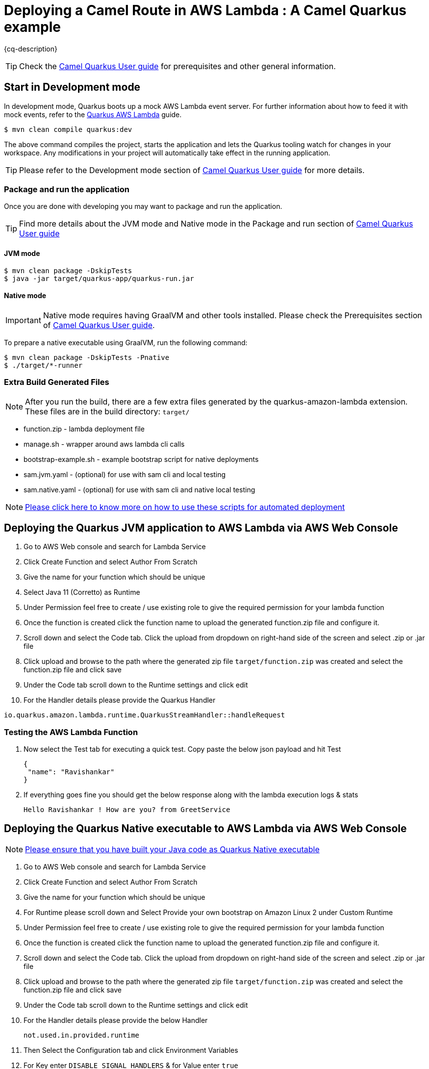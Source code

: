 = Deploying a Camel Route in AWS Lambda : A Camel Quarkus example
:cq-example-description: An example that shows how to deploy a Camel Quarkus route as an AWS Lambda function

{cq-description}

TIP: Check the https://camel.apache.org/camel-quarkus/latest/first-steps.html[Camel Quarkus User guide] for prerequisites
and other general information.

== Start in Development mode

In development mode, Quarkus boots up a mock AWS Lambda event server. For further information about how to feed it
with mock events, refer to the https://quarkus.io/guides/amazon-lambda#live-coding-and-unitintegration-testing[Quarkus AWS Lambda] guide.

[source,shell]
----
$ mvn clean compile quarkus:dev
----

The above command compiles the project, starts the application and lets the Quarkus tooling watch for changes in your
workspace. Any modifications in your project will automatically take effect in the running application.

TIP: Please refer to the Development mode section of
https://camel.apache.org/camel-quarkus/latest/first-steps.html#_development_mode[Camel Quarkus User guide] for more details.

=== Package and run the application

Once you are done with developing you may want to package and run the application.

TIP: Find more details about the JVM mode and Native mode in the Package and run section of
https://camel.apache.org/camel-quarkus/latest/first-steps.html#_package_and_run_the_application[Camel Quarkus User guide]

==== JVM mode

[source,shell]
----
$ mvn clean package -DskipTests
$ java -jar target/quarkus-app/quarkus-run.jar
----

==== Native mode

IMPORTANT: Native mode requires having GraalVM and other tools installed. Please check the Prerequisites section
of https://camel.apache.org/camel-quarkus/latest/first-steps.html#_prerequisites[Camel Quarkus User guide].

To prepare a native executable using GraalVM, run the following command:

[source,shell]
----
$ mvn clean package -DskipTests -Pnative
$ ./target/*-runner
----

=== Extra Build Generated Files

[NOTE]
====
After you run the build, there are a few extra files generated by the quarkus-amazon-lambda extension. These files are in the build directory: `target/`
====

* function.zip - lambda deployment file

* manage.sh - wrapper around aws lambda cli calls

* bootstrap-example.sh - example bootstrap script for native deployments

* sam.jvm.yaml - (optional) for use with sam cli and local testing

* sam.native.yaml - (optional) for use with sam cli and native local testing

[NOTE]
====
https://quarkus.io/guides/amazon-lambda#extra-build-generated-files[Please click here to know more on how to use these scripts for automated deployment]
====

== Deploying the Quarkus JVM application to AWS Lambda via AWS Web Console

1. Go to AWS Web console and search for Lambda Service
 
2. Click Create Function and select Author From Scratch 

3. Give the name for your function which should be unique

4. Select Java 11 (Corretto) as Runtime 

5. Under Permission feel free to create / use existing role to give the required permission for your lambda function

6. Once the function is created click the function name to upload the generated function.zip file and configure it. 

7. Scroll down and select the Code tab. Click the upload from dropdown on right-hand side of the screen and select .zip or .jar file 

8. Click upload and browse to the path where the generated zip file `target/function.zip` was created and select the function.zip file and click save

9. Under the Code tab scroll down to the Runtime settings and click edit 

10. For the Handler details please provide the Quarkus Handler 

[source,shell]
----
io.quarkus.amazon.lambda.runtime.QuarkusStreamHandler::handleRequest
----

=== Testing the AWS Lambda Function

1. Now select the Test tab for executing a quick test. Copy paste the below json payload and hit Test 

    {
     "name": "Ravishankar"
    }

2. If everything goes fine you should get the below response along with the lambda execution logs & stats

    Hello Ravishankar ! How are you? from GreetService

== Deploying the Quarkus Native executable to AWS Lambda via AWS Web Console

[NOTE]
====
<<package_native_executable,Please ensure that you have built your Java code as Quarkus Native executable>>
====

1. Go to AWS Web console and search for Lambda Service
 
2. Click Create Function and select Author From Scratch 

3. Give the name for your function which should be unique

4. For Runtime please scroll down and Select Provide your own bootstrap on Amazon Linux 2 under Custom Runtime 

5. Under Permission feel free to create / use existing role to give the required permission for your lambda function

6. Once the function is created click the function name to upload the generated function.zip file and configure it. 

7. Scroll down and select the Code tab. Click the upload from dropdown on right-hand side of the screen and select .zip or .jar file 

8. Click upload and browse to the path where the generated zip file `target/function.zip` was created and select the function.zip file and click save

9. Under the Code tab scroll down to the Runtime settings and click edit 

10. For the Handler details please provide the below Handler 

        not.used.in.provided.runtime

11. Then Select the Configuration tab and click Environment Variables 

12. For Key enter `DISABLE_SIGNAL_HANDLERS`	& for Value enter `true`

=== Testing the AWS Lambda Function

1. Now select the Test tab for executing a quick test. Copy paste the below json payload and hit Test 

    {
     "name": "Ravishankar"
    }

2. If everything goes fine you should get the below response along with the lambda execution logs & stats


    Hello Ravishankar ! How are you? from GreetService


== JVM vs Native : Results based on lambda execution logs & stats
image::results.png[JVM vs Native Results]

